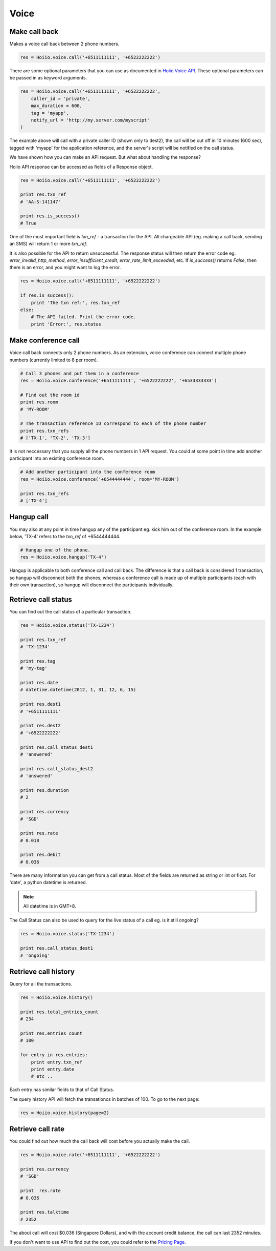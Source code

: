 
Voice
==========

------------------
Make call back
------------------

Makes a voice call back between 2 phone numbers.

.. code-block:: python

    res = Hoiio.voice.call('+6511111111', '+6522222222')

There are some optional parameters that you can use as documented in `Hoiio Voice API <http://developer.hoiio.com/docs/voice_call.html>`_. These optional parameters can be passed in as keyword arguments.

.. code-block:: python

    res = Hoiio.voice.call('+6511111111', '+6522222222', 
        caller_id = 'private',
        max_duration = 600,
        tag = 'myapp',
        notify_url = 'http://my.server.com/myscript'
    )

The example above will call with a private caller ID (shown only to dest2), the call will be cut off in 10 minutes (600 sec), tagged with 'myapp' for the application reference, and the server's script will be notified on the call status.

We have shown how you can make an API request. But what about handling the response?

Hoiio API response can be accessed as fields of a Response object.

.. code-block:: python

    res = Hoiio.voice.call('+6511111111', '+6522222222')
    
    print res.txn_ref
    # 'AA-S-141147'
    
    print res.is_success()
    # True

One of the most important field is `txn_ref` - a transaction for the API. All chargeable API (eg. making a call back, sending an SMS) will return 1 or more `txn_ref`. 

It is also possible for the API to return unsuccessful. The response status will then return the error code eg. `error_invalid_http_method`, `error_insufficient_credit`, `error_rate_limit_exceeded`, etc. If `is_success()` returns `False`, then there is an error, and you might want to log the error.

.. code-block:: python

    res = Hoiio.voice.call('+6511111111', '+6522222222')

    if res.is_success():
        print 'The txn ref:', res.txn_ref
    else:
        # The API failed. Print the error code.
        print 'Error:', res.status


-----------------------
Make conference call
-----------------------

Voice call back connects only 2 phone numbers. As an extension, voice conference can connect multiple phone numbers (currently limited to 8 per room).

.. code-block:: python

    # Call 3 phones and put them in a conference
    res = Hoiio.voice.conference('+6511111111', '+6522222222', '+6533333333')
    
    # Find out the room id
    print res.room
    # 'MY-ROOM'
    
    # The transaction reference ID correspond to each of the phone number
    print res.txn_refs
    # ['TX-1', 'TX-2', 'TX-3']


It is not neccessary that you supply all the phone numbers in 1 API request. You could at some point in time add another participant into an existing conference room.

.. code-block:: python

    # Add another participant into the conference room
    res = Hoiio.voice.conference('+6544444444', room='MY-ROOM')
    
    print res.txn_refs
    # ['TX-4']

-------------
Hangup call
-------------

You may also at any point in time hangup any of the participant eg. kick him out of the conference room. In the example below, 'TX-4' refers to the `txn_ref` of +6544444444.

.. code-block:: python

    # Hangup one of the phone. 
    res = Hoiio.voice.hangup('TX-4')

Hangup is applicable to both conference call and call back. The difference is that a call back is considered 1 transaction, so hangup will disconnect both the phones, whereas a conference call is made up of multiple participants (each with their own transaction), so hangup will disconnect the participants individually.


----------------------
Retrieve call status
----------------------

You can find out the call status of a particular transaction.

.. code-block:: python

    res = Hoiio.voice.status('TX-1234')
    
    print res.txn_ref
    # 'TX-1234'

    print res.tag
    # 'my-tag'

    print res.date
    # datetime.datetime(2012, 1, 31, 12, 6, 15)

    print res.dest1
    # '+6511111111'

    print res.dest2
    # '+6522222222'
    
    print res.call_status_dest1
    # 'answered'
    
    print res.call_status_dest2
    # 'answered'
    
    print res.duration
    # 2
    
    print res.currency
    # 'SGD'
    
    print res.rate
    # 0.018
    
    print res.debit
    # 0.036
    

There are many information you can get from a call status. Most of the fields are returned as string or int or float. For 'date', a python datetime is returned. 

.. note::

    All datetime is in GMT+8.

The Call Status can also be used to query for the live status of a call eg. is it still ongoing?

.. code-block:: python

    res = Hoiio.voice.status('TX-1234')
    
    print res.call_status_dest1
    # 'ongoing'


---------------------
Retrieve call history
---------------------

Query for all the transactions. 

.. code-block:: python

    res = Hoiio.voice.history()

    print res.total_entries_count
    # 234

    print res.entries_count
    # 100

    for entry in res.entries:
        print entry.txn_ref
        print entry.date
        # etc ..

Each entry has similar fields to that of Call Status.

The query history API will fetch the transationcs in batches of 100. To go to the next page:

.. code-block:: python

    res = Hoiio.voice.history(page=2)


------------------
Retrieve call rate
------------------

You could find out how much the call back will cost before you actually make the call.

.. code-block:: python

    res = Hoiio.voice.rate('+6511111111', '+6522222222')
    
    print res.currency
    # 'SGD'

    print  res.rate
    # 0.036

    print res.talktime
    # 2352

The about call will cost $0.036 (Singapore Dollars), and with the account credit balance, the call can last 2352 minutes.

If you don't want to use API to find out the cost, you could refer to the `Pricing Page <http://developer.hoiio.com/pricing>`_.


